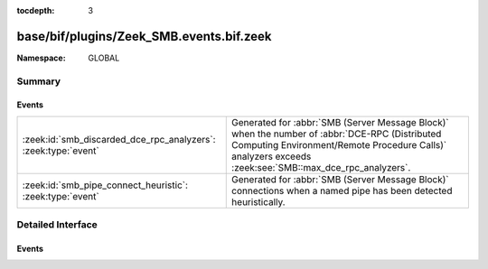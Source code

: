 :tocdepth: 3

base/bif/plugins/Zeek_SMB.events.bif.zeek
=========================================
.. zeek:namespace:: GLOBAL


:Namespace: GLOBAL

Summary
~~~~~~~
Events
######
============================================================== ==========================================================================
:zeek:id:`smb_discarded_dce_rpc_analyzers`: :zeek:type:`event` Generated for :abbr:`SMB (Server Message Block)` when the number of
                                                               :abbr:`DCE-RPC (Distributed Computing Environment/Remote Procedure Calls)`
                                                               analyzers exceeds :zeek:see:`SMB::max_dce_rpc_analyzers`.
:zeek:id:`smb_pipe_connect_heuristic`: :zeek:type:`event`      Generated for :abbr:`SMB (Server Message Block)` connections when a
                                                               named pipe has been detected heuristically.
============================================================== ==========================================================================


Detailed Interface
~~~~~~~~~~~~~~~~~~
Events
######
.. zeek:id:: smb_discarded_dce_rpc_analyzers
   :source-code: base/protocols/dce-rpc/main.zeek 219 226

   :Type: :zeek:type:`event` (c: :zeek:type:`connection`)

   Generated for :abbr:`SMB (Server Message Block)` when the number of
   :abbr:`DCE-RPC (Distributed Computing Environment/Remote Procedure Calls)`
   analyzers exceeds :zeek:see:`SMB::max_dce_rpc_analyzers`.
   Occurrence of this event may indicate traffic loss, traffic load-balancing
   issues or abnormal SMB protocol usage.
   

   :param c: The connection.
   

.. zeek:id:: smb_pipe_connect_heuristic
   :source-code: base/protocols/smb/main.zeek 243 247

   :Type: :zeek:type:`event` (c: :zeek:type:`connection`)

   Generated for :abbr:`SMB (Server Message Block)` connections when a
   named pipe has been detected heuristically.  The case when this comes
   up is when the drive mapping isn't seen so the analyzer is not able
   to determine whether to send the data to the files framework or to
   the DCE_RPC analyzer. This heuristic can be tuned by adding or
   removing "named pipe" names from the :zeek:see:`SMB::pipe_filenames`
   const.
   

   :param c: The connection.


